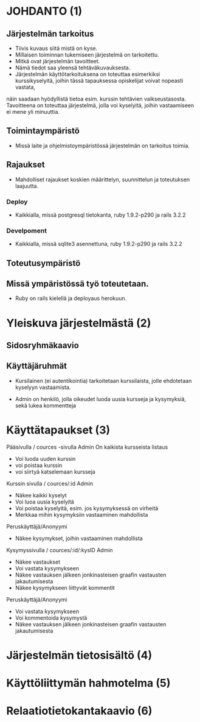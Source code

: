 * JOHDANTO (1)
** Järjestelmän tarkoitus
  - Tiivis kuvaus siitä mistä on kyse.
  - Millaisen toiminnan tukemiseen järjestelmä on tarkoitettu.
  - Mitkä ovat järjestelmän tavoitteet.
  - Nämä tiedot saa yleensä tehtäväkuvauksesta.
  - Järjestelmän käyttötarkoituksena on toteuttaa esimerkiksi kurssikyselyitä, joihin tässä tapauksessa opiskelijat voivat nopeasti vastata,

  näin saadaan hyödyllistä tietoa esim. kurssin tehtävien vaikseustasosta.
  Tavoitteena on toteuttaa järjestelmä, jolla voi kyselyitä, joihin vastaamiseen ei mene yli minuuttia.

** Toimintaympäristö
   - Missä laite ja ohjelmistoympäristössä järjestelmän on tarkoitus toimia.

** Rajaukset
   - Mahdolliset rajaukset koskien määrittelyn, suunnittelun ja toteutuksen laajuutta.

*** Deploy
   - Kaikkialla, missä postgresql tietokanta, ruby 1.9.2-p290 ja rails 3.2.2
*** Develpoment
   - Kaikkialla, missä sqlite3 asennettuna, ruby 1.9.2-p290 ja rails 3.2.2

** Toteutusympäristö
** Missä ympäristössä työ toteutetaan.
   - Ruby on rails kielellä ja deployaus herokuun.

* Yleiskuva järjestelmästä (2)
** Sidosryhmäkaavio
   [[file:sidosryhmakaavio.png]]
** Käyttäjäruhmät
 - Kursilainen (ei autentikointia) tarkoitetaan kurssilaista, jolle ehdotetaan kyselyyn vastaamista.

 - Admin on henkilö, jolla oikeudet luoda uusia kursseja ja kysymyksiä, sekä lukea kommentteja

* Käyttätapaukset (3)
   Pääsivulla / cources -sivulla
   Admin
   On kaikista kursseista listaus
   - Voi luoda uuden kurssin
   - voi poistaa kurssin
   - voi siirtyä katselemaan kursseja

   Kurssin sivulla / cources/:id
   Admin
   - Näkee kaikki kyselyt
   - Voi luoa uusia kyselyitä
   - Voi poistaa kyselyitä, esim. jos kysymyksessä on virheitä
   - Merkkaa mihin kysymyksiin vastaaminen mahdollista

   Peruskäyttäjä/Anonyymi
   - Näkee kysymykset, joihin vastaaminen mahdollista

   Kysymyssivulla / cources/:id/:kysID
   Admin
   - Näkee vastaukset
   - Voi vastata kysymykseen
   - Näkee vastauksen jälkeen jonkinasteisen graafin vastausten jakautumisesta
   - Näkee kysymykseen liittyvät kommentit
   Peruskäyttäjä/Anonyymi
   - Voi vastata kysymykseen
   - Voi kommentoida kysymystä
   - Näkee vastauksen jälkeen jonkinasteisen graafin vastausten jakautumisesta

* Järjestelmän tietosisältö (4)
  [[file:tietosisalto.jpeg]]
* Käyttöliittymän hahmotelma (5)
   [[file:sivukaavio.jpeg]]
* Relaatiotietokantakaavio (6)
    [[file:tietokanta1.gif]]

